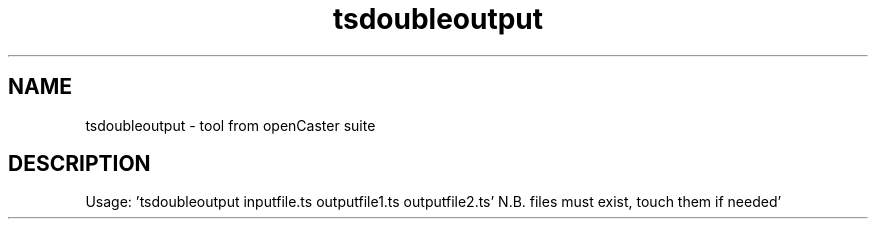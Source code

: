 .\" DO NOT MODIFY THIS FILE!  It was automatically generated 
.TH tsdoubleoutput "1" "August 2013" "automatically made for Debian" "User Commands" 
.SH NAME
tsdoubleoutput \- tool from openCaster suite
.SH DESCRIPTION
Usage: 'tsdoubleoutput inputfile.ts outputfile1.ts outputfile2.ts'
N.B. files must exist, touch them if needed'
